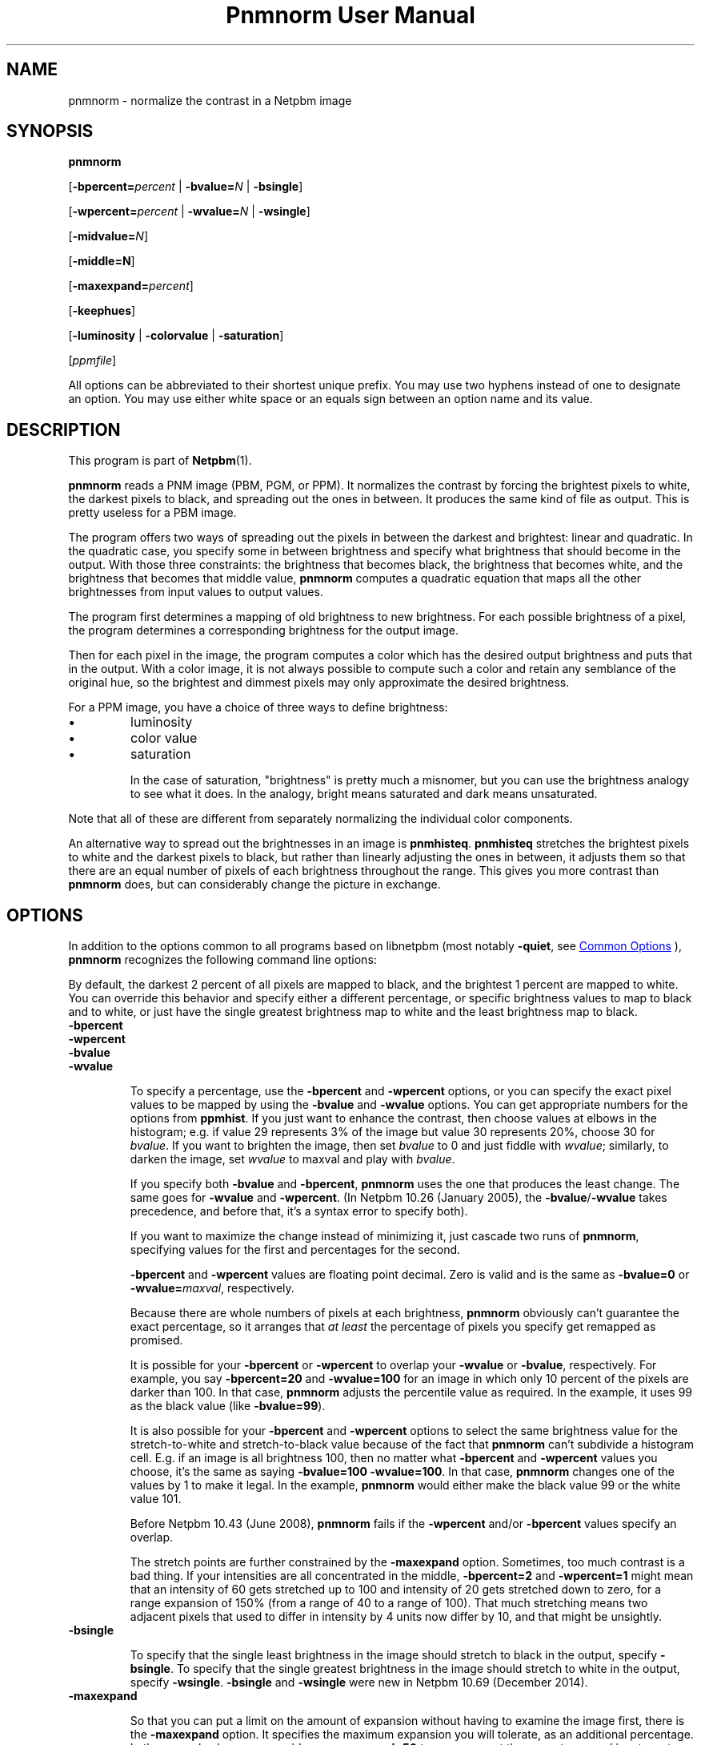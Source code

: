 \
.\" This man page was generated by the Netpbm tool 'makeman' from HTML source.
.\" Do not hand-hack it!  If you have bug fixes or improvements, please find
.\" the corresponding HTML page on the Netpbm website, generate a patch
.\" against that, and send it to the Netpbm maintainer.
.TH "Pnmnorm User Manual" 1 "19 December 2014" "netpbm documentation"

.SH NAME

pnmnorm - normalize the contrast in a Netpbm image

.UN synopsis
.SH SYNOPSIS

\fBpnmnorm\fP

[\fB-bpercent=\fP\fIpercent\fP | \fB-bvalue=\fP\fIN\fP | \fB-bsingle\fP]

[\fB-wpercent=\fP\fIpercent\fP | \fB-wvalue=\fP\fIN\fP | \fB-wsingle\fP]

[\fB-midvalue=\fP\fIN\fP]

[\fB-middle=N\fP]

[\fB-maxexpand=\fP\fIpercent\fP]

[\fB-keephues\fP]

[\fB-luminosity\fP | \fB-colorvalue\fP | \fB-saturation\fP]

[\fIppmfile\fP]
.PP
All options can be abbreviated to their shortest unique prefix.
You may use two hyphens instead of one to designate an option.  You
may use either white space or an equals sign between an option name
and its value.

.UN description
.SH DESCRIPTION
.PP
This program is part of
.BR "Netpbm" (1)\c
\&.
.PP
\fBpnmnorm\fP reads a PNM image (PBM, PGM, or PPM).  It normalizes the
contrast by forcing the brightest pixels to white, the darkest pixels to
black, and spreading out the ones in between.  It produces the same kind of
file as output.  This is pretty useless for a PBM image.
.PP
The program offers two ways of spreading out the pixels in between the
darkest and brightest: linear and quadratic.  In the quadratic case, you
specify some in between brightness and specify what brightness that should
become in the output.  With those three constraints: the brightness that
becomes black, the brightness that becomes white, and the brightness that
becomes that middle value, \fBpnmnorm\fP computes a quadratic equation that
maps all the other brightnesses from input values to output values.
.PP
The program first determines a mapping of old brightness to new
brightness.  For each possible brightness of a pixel, the program
determines a corresponding brightness for the output image.
.PP
Then for each pixel in the image, the program computes a color which has
the desired output brightness and puts that in the output.  With a color
image, it is not always possible to compute such a color and retain any
semblance of the original hue, so the brightest and dimmest pixels may only
approximate the desired brightness.
.PP
For a PPM image, you have a choice of three ways to define brightness:

.IP \(bu
luminosity
.IP \(bu
color value
.IP \(bu
saturation


In the case of saturation, "brightness" is pretty much a
misnomer, but you can use the brightness analogy to see what it does.
In the analogy, bright means saturated and dark means unsaturated.
.PP
Note that all of these are different from separately normalizing
the individual color components.
.PP
An alternative way to spread out the brightnesses in an image is
\fBpnmhisteq\fP.  \fBpnmhisteq\fP stretches the brightest pixels to
white and the darkest pixels to black, but rather than linearly
adjusting the ones in between, it adjusts them so that there are an
equal number of pixels of each brightness throughout the range.  This
gives you more contrast than \fBpnmnorm\fP does, but can considerably
change the picture in exchange.


.UN options
.SH OPTIONS
.PP
In addition to the options common to all programs based on libnetpbm
(most notably \fB-quiet\fP, see 
.UR index.html#commonoptions
 Common Options
.UE
\&), \fBpnmnorm\fP recognizes the following
command line options:
.PP
By default, the darkest 2 percent of all pixels are mapped to
black, and the brightest 1 percent are mapped to white.  You can
override this behavior and specify either a different percentage, or
specific brightness values to map to black and to white, or just have
the single greatest brightness map to white and the least brightness map
to black.


.TP
\fB-bpercent\fP
.TP
\fB-wpercent\fP
.TP
\fB-bvalue\fP
.TP
\fB-wvalue\fP
.sp
To specify a percentage, use the \fB-bpercent\fP and
\fB-wpercent\fP options, or you can specify the exact pixel values to
be mapped by using the \fB-bvalue\fP and \fB-wvalue\fP options.
You can get appropriate numbers for the options from
\fBppmhist\fP.  If you just want to enhance the contrast, then
choose values at elbows in the histogram; e.g. if value 29 represents
3% of the image but value 30 represents 20%, choose 30 for
\fIbvalue\fP.  If you want to brighten the image, then set
\fIbvalue\fP to 0 and just fiddle with \fIwvalue\fP; similarly, to
darken the image, set \fIwvalue\fP to maxval and play with
\fIbvalue\fP.
.sp
If you specify both \fB-bvalue\fP and \fB-bpercent\fP, \fBpnmnorm\fP
uses the one that produces the least change.  The same goes for
\fB-wvalue\fP and \fB-wpercent\fP.  (In Netpbm 10.26 (January 2005),
the \fB-bvalue\fP/\fB-wvalue\fP takes precedence, and before that,
it's a syntax error to specify both).
.sp
If you want to maximize the change instead of minimizing it, just
cascade two runs of \fBpnmnorm\fP, specifying values for the first
and percentages for the second.
.sp
\fB-bpercent\fP and \fB-wpercent\fP values are floating point
decimal.  Zero is valid and is the same as \fB-bvalue=0\fP or
\fB-wvalue=\fP\fImaxval\fP, respectively.
.sp
Because there are whole numbers of pixels at each brightness,
\fBpnmnorm\fP obviously can't guarantee the exact percentage, so it
arranges that \fIat least\fP the percentage of pixels you specify
get remapped as promised.
.sp
It is possible for your \fB-bpercent\fP or \fB-wpercent\fP
to overlap your \fB-wvalue\fP or \fB-bvalue\fP, respectively.  For
example, you say \fB-bpercent=20\fP and \fB-wvalue=100\fP for an
image in which only 10 percent of the pixels are darker than 100.
In that case, \fBpnmnorm\fP adjusts the percentile value as
required.  In the example, it uses 99 as the black value (like
\fB-bvalue=99\fP).
.sp
It is also possible for your \fB-bpercent\fP and \fB-wpercent\fP
options to select the same brightness value for the stretch-to-white
and stretch-to-black value because of the fact that \fBpnmnorm\fP
can't subdivide a histogram cell.  E.g. if an image is all brightness
100, then no matter what \fB-bpercent\fP and \fB-wpercent\fP
values you choose, it's the same as saying \fB-bvalue=100 -wvalue=100\fP.
In that case, \fBpnmnorm\fP changes one of the values by 1 to make it
legal.  In the example, \fBpnmnorm\fP would either make the black
value 99 or the white value 101.
.sp
Before Netpbm 10.43 (June 2008), \fBpnmnorm\fP fails if the
\fB-wpercent\fP and/or \fB-bpercent\fP values specify an overlap.
.sp
The stretch points are further constrained by the \fB-maxexpand\fP
option.  Sometimes, too much contrast is a bad thing.  If your
intensities are all concentrated in the middle, \fB-bpercent=2\fP and
\fB-wpercent=1\fP might mean that an intensity of 60 gets stretched
up to 100 and intensity of 20 gets stretched down to zero, for a
range expansion of 150% (from a range of 40 to a range of 100).  That
much stretching means two adjacent pixels that used to differ in
intensity by 4 units now differ by 10, and that might be unsightly.

.TP
\fB-bsingle\fP
.sp
To specify that the single least brightness in the image should stretch to
black in the output, specify \fB-bsingle\fP.  To specify that the single
greatest brightness in the image should stretch to white in the output,
specify \fB-wsingle\fP.  \fB-bsingle\fP and \fB-wsingle\fP were new in
Netpbm 10.69 (December 2014).

.TP
\fB-maxexpand\fP
.sp
So that you can put a limit on the amount of expansion without
having to examine the image first, there is the \fB-maxexpand\fP
option.  It specifies the maximum expansion you will tolerate, as an
additional percentage.  In the example above, you could say
\fB-maxexpand=50\fP to say you want the range to expand by at most
50%, regardless of your other options.  \fBpnmnorm\fP figures out
what intensity to stretch to full intensity and what intensity to
stretch to zero intensity as described above, and then raises the
former and lowers the latter as needed to limit the expansion to the
amount you specified.
.sp
When \fBpnmnorm\fP limits the expansion because of \fB-maxexpand\fP,
it tells you about it with a message like this:
.nf

    limiting expansion of 150% to 50%


.fi
.sp
In any case, \fBpnmnorm\fP tells you exactly what expansion it's
doing, like this:

.nf

    remapping 25..75 to 0..100


.fi
.sp
Before Netpbm 10.26 (December 2004), it was not valid to specify both
\fB-bvalue\fP and \fB-bpercent\fP or \fB-wvalue\fP and \fB-wpercent\fP.
.sp
\fB-maxexpand\fP was new in Netpbm 10.32 (February 2006).

.TP
\fB-keephues\fP
.sp
This option says to keep each pixel the same hue as
it is in the input; just adjust its brightness.  You normally want this;
the only reason it is not the default behavior is backward compatibility
with a design mistake.
.sp
By default, \fBpnmnorm\fP normalizes contrast in each component
independently (except that the meaning of the \fB-wpercent\fP and
\fB-bpercent\fP options are based on the overall brightnesses of the
colors, not each component taken separately).  So if you have a color
which is intensely red but dimly green, \fBpnmnorm\fP would make the
red more intense and the green less intense, so you end up with a
different hue than you started with.

.TP
\fB-midvalue=\fP\fIN\fP
.TP
\fB-middle=\fP\fIN\fP
.sp
When you specify \fB-midvalue=\fP\fIN\fP, \fBpnmnorm\fP uses a quadratic
function to map old brightnesses to new ones, making sure that an old
brightness of \fIN\fP becomes 50% bright in the output.  You can override
that 50% default with \fB-middle\fP.  The value of \fB-middle\fP is a
floating point number in the range 0 through 1 with 0 being full darkness and
1 full brightness.  If your \fB-midvalue\fP and \fB-middle\fP indicate an
ambiguous or impossible quadratic function (e.g. \fB-midvalue\fP is the same
as \fB-bvalue\fP, so an infinite number of quadratic functions
fit), \fBpnmnorm\fP just ignores your \fB-midvalue\fP and maps linearly.

\fB-midvalue\fP and \fB-middle\fP were new in Netpbm 10.57 (December 2011).
.sp
If you specify \fB-keephues\fP, \fBpnmnorm\fP would likely leave
this pixel alone, since its overall brightness is medium.
.sp
\fB-keephues\fP can cause clipping, because a certain color may be
below a target intensity while one of its components is saturated.
Where that's the case, \fBpnmnorm\fP uses the maximum representable
intensity for the saturated component and the pixel ends up with less
overall intensity, and a different hue, than it is supposed to have.
.sp
This option is meaningless on grayscale images.
.sp
When you \fIdon't\fP specify \fB-keephues\fP, the
\fB-luminosity\fP, \fB-colorvalue\fP, and \fB-saturation\fP options
affect the transfer function (which is the same for all three RGB
components), but are meaningless when it comes to applying the
transfer function (since it is applied to each individual RGB
component).
.sp
Before Netpbm 9.25 (March 2002), there was no \fB-keephues\fP option.

.TP
\fB-luminosity\fP
.TP
\fB-colorvalue\fP
.TP
\fB-saturation\fP
.sp
\fB-luminosity\fP, \fB-colorvalue\fP, and \fB-saturation\fP determine
what property of the pixels \fBpnmnorm\fP normalizes.  I.e., what kind of
brightness.  You cannot specify more than one of these.
.sp
The \fB-luminosity\fP option says to use the luminosity (i.e. the
"Y" in the YUV or YCbCr color space) as the pixel's brightness.  The
luminosity is a measure of how bright a human eye would find the color,
taking into account the fact that the human eye is more sensitive to some
RGB components than others.
.sp
This option is default.
.sp
This option is meaningless on grayscale images.
.sp
Before Netpbm 10.28 (August 2005), there was no \fB-luminosity\fP option,
but its meaning was still the default.
.sp
Before Netpbm 10.28 (August 2005), there was no \fB-colorvalue\fP option.
.sp
The \fB-colorvalue\fP option says to use the color value (i.e. the
"V" in the HSV color space) as the pixel's brightness.  The
color value is the gamma-adjusted intensity of the most intense RGB
component.
.sp
This option is meaningless on grayscale images.
.sp
Before Netpbm 10.28 (August 2005), there was no \fB-colorvalue\fP option.
.sp
The \fB-saturation\fP option says to use the saturation (i.e. the
"S" in the HSV color space) as the pixel's brightness.  The
saturation is the ratio of the intensity of the most intense RGB
component to the difference between the intensities of the most and least
intense RGB component (all intensities gamma-adjusted).
.sp
In this case, "brightness" is more of a metaphor than anything.
"bright" means saturated and "dark" means unsaturated.
.sp
This option is meaningless on grayscale images.
.sp
Before Netpbm 10.28 (August 2005), there was no \fB-colorvalue\fP option.



.UN seealso
.SH SEE ALSO
.BR "pnmhisteq" (1)\c
\&,
.BR "pamlevels" (1)\c
\&,
.BR "ppmhist" (1)\c
\&,
.BR "pgmhist" (1)\c
\&,
.BR "pambrighten" (1)\c
\&,
.BR "ppmdim" (1)\c
\&,
.BR "pnmgamma" (1)\c
\&,
.BR "pnm" (1)\c
\&
.SH DOCUMENT SOURCE
This manual page was generated by the Netpbm tool 'makeman' from HTML
source.  The master documentation is at
.IP
.B http://netpbm.sourceforge.net/doc/pnmnorm.html
.PP